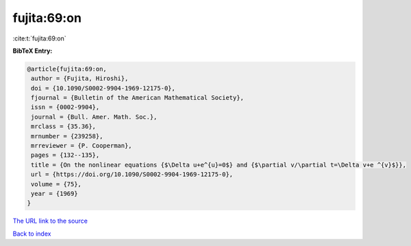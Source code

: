 fujita:69:on
============

:cite:t:`fujita:69:on`

**BibTeX Entry:**

.. code-block:: bibtex

   @article{fujita:69:on,
    author = {Fujita, Hiroshi},
    doi = {10.1090/S0002-9904-1969-12175-0},
    fjournal = {Bulletin of the American Mathematical Society},
    issn = {0002-9904},
    journal = {Bull. Amer. Math. Soc.},
    mrclass = {35.36},
    mrnumber = {239258},
    mrreviewer = {P. Cooperman},
    pages = {132--135},
    title = {On the nonlinear equations {$\Delta u+e^{u}=0$} and {$\partial v/\partial t=\Delta v+e ^{v}$}},
    url = {https://doi.org/10.1090/S0002-9904-1969-12175-0},
    volume = {75},
    year = {1969}
   }
`The URL link to the source <ttps://doi.org/10.1090/S0002-9904-1969-12175-0}>`_


`Back to index <../By-Cite-Keys.html>`_
